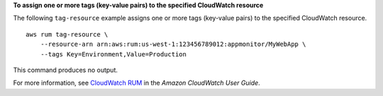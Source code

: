 **To assign one or more tags (key-value pairs) to the specified CloudWatch resource**

The following ``tag-resource`` example assigns one or more tags (key-value pairs) to the specified CloudWatch resource. ::

    aws rum tag-resource \
        --resource-arn arn:aws:rum:us-west-1:123456789012:appmonitor/MyWebApp \
        --tags Key=Environment,Value=Production
        
This command produces no output.

For more information, see `CloudWatch RUM <https://docs.aws.amazon.com/AmazonCloudWatch/latest/monitoring/CloudWatch-RUM.html>`__ in the *Amazon CloudWatch User Guide*.
